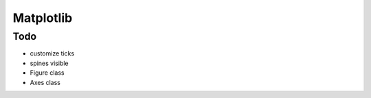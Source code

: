 Matplotlib
==========

Todo
----

.. * controll line properties
* customize ticks
* spines visible
* Figure class
* Axes class
